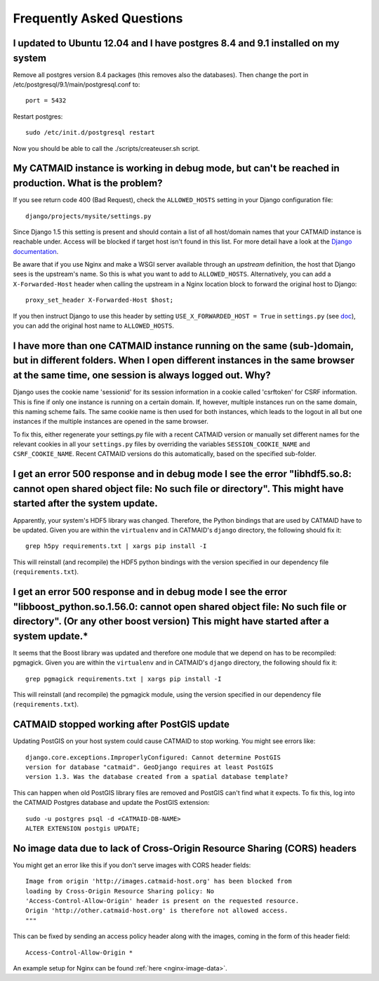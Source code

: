 Frequently Asked Questions
==========================

I updated to Ubuntu 12.04 and I have postgres 8.4 and 9.1 installed on my system
--------------------------------------------------------------------------------

Remove all postgres version 8.4 packages (this removes also the databases).
Then change the port in /etc/postgresql/9.1/main/postgresql.conf to::

   port = 5432

Restart postgres::

   sudo /etc/init.d/postgresql restart

Now you should be able to call the ./scripts/createuser.sh script.

My CATMAID instance is working in debug mode, but can't be reached in production. What is the problem?
------------------------------------------------------------------------------------------------------

If you see return code 400 (Bad Request), check the ``ALLOWED_HOSTS`` setting in
your Django configuration file::

    django/projects/mysite/settings.py

Since Django 1.5 this setting is present and should contain a list of all
host/domain names that your CATMAID instance is reachable under. Access will be
blocked if target host isn't found in this list. For more detail have a look at
the `Django documentation <https://docs.djangoproject.com/en/1.6/ref/settings/#allowed-hosts>`_.

Be aware that if you use Nginx and make a WSGI server available through an
*upstream* definition, the host that Django sees is the upstream's name. So this
is what you want to add to ``ALLOWED_HOSTS``. Alternatively, you can add a
``X-Forwarded-Host`` header when calling the upstream in a Nginx location block
to forward the original host to Django::

  proxy_set_header X-Forwarded-Host $host;

If you then instruct Django to use this header by setting ``USE_X_FORWARDED_HOST
= True`` in ``settings.py`` (see `doc <https://docs.djangoproject.com/en/1.8/ref/settings/#use-x-forwarded-host>`_),
you can add the original host name to ``ALLOWED_HOSTS``.

I have more than one CATMAID instance running on the same (sub-)domain, but in different folders. When I open different instances in the same browser at the same time, one session is always logged out. Why?
--------------------------------------------------------------------------------------------------------------------------------------------------------------------------------------------------------------

Django uses the cookie name 'sessionid' for its session information in a cookie
called 'csrftoken' for CSRF information. This is fine if only one instance is
running on a certain domain. If, however, multiple instances run on the same
domain, this naming scheme fails. The same cookie name is then used for both
instances, which leads to the logout in all but one instances if the multiple
instances are opened in the same browser.

To fix this, either regenerate your settings.py file with a recent CATMAID
version or manually set different names for the relevant cookies in all your
``settings.py`` files by overriding the variables ``SESSION_COOKIE_NAME`` and
``CSRF_COOKIE_NAME``. Recent CATMAID versions do this automatically, based on
the specified sub-folder.


I get an error 500 response and in debug mode I see the error "libhdf5.so.8: cannot open shared object file: No such file or directory". This might have started after the system update.
-----------------------------------------------------------------------------------------------------------------------------------------------------------------------------------------

Apparently, your system's HDF5 library was changed. Therefore, the Python
bindings that are used by CATMAID have to be updated. Given you are within the
``virtualenv`` and in CATMAID's ``django`` directory, the following should fix
it::

    grep h5py requirements.txt | xargs pip install -I

This will reinstall (and recompile) the HDF5 python bindings with the version
specified in our dependency file (``requirements.txt``).

I get an error 500 response and in debug mode I see the error "libboost_python.so.1.56.0: cannot open shared object file: No such file or directory". (Or any other boost version) This might have started after a system update.*
----------------------------------------------------------------------------------------------------------------------------------------------------------------------------------------------------------------------------------

It seems that the Boost library was updated and therefore one module that we
depend on has to be recompiled: pgmagick. Given you are within the
``virtualenv`` and in CATMAID's ``django`` directory, the following should fix
it::

    grep pgmagick requirements.txt | xargs pip install -I

This will reinstall (and recompile) the pgmagick module, using the version
specified in our dependency file (``requirements.txt``).

.. _faq-postgis-update-problems:

CATMAID stopped working after PostGIS update
--------------------------------------------

Updating PostGIS on your host system could cause CATMAID to stop working. You
might see errors like::

   django.core.exceptions.ImproperlyConfigured: Cannot determine PostGIS
   version for database "catmaid". GeoDjango requires at least PostGIS
   version 1.3. Was the database created from a spatial database template?

This can happen when old PostGIS library files are removed and PostGIS can't
find what it expects. To fix this, log into the CATMAID Postgres database and
update the PostGIS extension::

    sudo -u postgres psql -d <CATMAID-DB-NAME>
    ALTER EXTENSION postgis UPDATE;

No image data due to lack of Cross-Origin Resource Sharing (CORS) headers
-------------------------------------------------------------------------

You might get an error like this if you don't serve images with CORS header fields::

  Image from origin 'http://images.catmaid-host.org' has been blocked from
  loading by Cross-Origin Resource Sharing policy: No
  'Access-Control-Allow-Origin' header is present on the requested resource.
  Origin 'http://other.catmaid-host.org' is therefore not allowed access.
  """

This can be fixed by sending an access policy header along with the images,
coming in the form of this header field::

  Access-Control-Allow-Origin *

An example setup for Nginx can be found :ref:`here <nginx-image-data>`.

